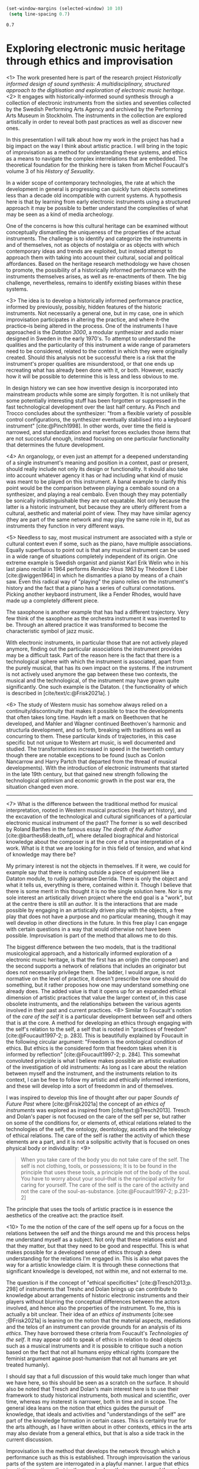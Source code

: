 #+cite_export: csl ~/Documents/articles/biblio/csl-styles/apa-7th.csl

#+LaTeX_HEADER: \usepackage[x11names]{xcolor}
#+LaTeX_HEADER: \hypersetup{linktoc = all, colorlinks = true, urlcolor = DodgerBlue4, citecolor = black, linkcolor = black}

#+begin_src emacs-lisp
   (set-window-margins (selected-window) 10 10)
    (setq line-spacing 0.7)
  #+end_src

  #+RESULTS:
  : 0.7

* Exploring electronic music heritage through ethics and improvisation
<1>
The work presented here is part of the research project /Historically informed design of sound synthesis: A multidisciplinary, structured approach to the digitisation and exploration of electronic music heritage/. <2> It engages with historically-informed sound synthesis through a collection of electronic instruments from the sixties and seventies collected by the Swedish Performing Arts Agency and archived by the Performing Arts Museum in Stockholm. The instruments in the collection are explored artistically in order to reveal both past practices as well as discover new ones.

In this presentation I will talk about how my work in the project has had a big impact on the way I think about artistic practice. I will bring in the topic of improvisation as a method for understanding these systems, and ethics as a means to navigate the complex interrelations that are embedded. The theoretical foundation for the thinking here is taken from Michel Foucault's volume 3 of his /History of Sexuality/.

In a wider scope of contemporary technologies, the rate at which the development in general is progressing can quickly turn objects sometimes less than a decade old incompatible with current systems. A hypothesis here is that by learning from early electronic instruments using a structured approach it may be possible to better understand the complexities of what may be seen as a kind of media archeology.

One of the concerns is how this cultural heritage can be examined without conceptually dismantling the uniqueness of the properties of the actual instruments. The challenge is to identify and categorize the instruments in and of themselves, not as objects of nostalgia or as objects with which contemporary ideas and trends are exploited, but instead attempt to approach them with taking into account their cultural, social and political affordances. Based on the heritage research methodology we have chosen to promote, the possibility of a historically informed performance with the instruments themselves arises, as well as re-enactments of them. The big challenge, nevertheless, remains to identify existing biases within these systems.

<3>
The idea is to develop a historically informed performance practice, informed by previously, possibly, hidden features of the historic instruments. Not necessarily a general one, but in my case, one in which improvisation participates in altering the practice, and where it--the practice--is being altered in the process. One of the instruments I have approached is the /Dataton 3000/, a modular synthesizer and audio mixer designed in Sweden in the early 1970's. To attempt to understand the qualities and the particularity of this instrument a wide range of parameters need to be considered, related to the context in which they were originally created. Should this analysis not be successful there is a risk that the instrument's proper qualities are misunderstood, or that one ends up recreating what has already been done with it, or both. However, exactly how it will be possible to determine this is less and less obvious to me.

In design history we can see how inventive design is incorporated into mainstream products while some are simply forgotten. It is not unlikely that some potentially interesting stuff has been forgotten or suppressed in the fast technological development over the last half century. As Pinch and Trocco concludes about the synthesizer: "from a flexible variety of possible control configurations, the synthesizer eventually stabilised into a keyboard instrument" [cite:@Pinch1998]. In other words, over time the field is narrowed, and standardization and market forces excludes those items that are not successful enough, instead focusing on one particular functionality that determines the future development.

<4>
An organology, or even just an attempt for a deepened understanding of a single instrument's meaning and position in a context, past or present, should really include not only its design or functionality. It should also take into account whatever agency it has or had including what kind of music was meant to be played on this instrument. A banal example to clarify this point would be the comparison between playing a cembalo sound on a synthesizer, and playing a real cembalo. Even though they may potentially be sonically indistinguishable they are not equatable. Not only because the latter is a historic instrument, but because they are utterly different from a cultural, aesthetic and material point of view. They may have similar agency (they are part of the same network and may play the same role in it), but as instruments they function in very different ways.

<5>
Needless to say, most musical instrument are associated with a style or cultural context even if some, such as the piano, have multiple associations. Equally superfluous to point out is that any musical instrument can be used in a wide range of situations completely independent of its origin. One extreme example is Swedish organist and pianist Karl Erik Welin who in his last piano recital in 1964 performs /Rendez-Vous 1963/ by Théodore E Libèr [cite:@wiggen1964] in which he dismantles a piano by means of a chain saw. Even this radical way of "playing" the piano relies on the instrument's history and the fact that a piano has a series of cultural connotations. Picking another keybaord instrument, like a Fender Rhodes, would have made up a completely different piece.

The saxophone is another example that has had a different trajectory. Very few think of the saxophone as the orchestra instrument it was invented to be. Through an altered practice it was transformed to become the characteristic symbol of jazz music.

With electronic instruments, in particular those that are not actively played anymore, finding out the particular associations the instrument provides may be a difficult task. Part of the reason here is the fact that there is a technological sphere with which the instrument is associated, apart from the purely musical, that has its own impact on the systems. If the instrument is not actively used anymore the gap between these two contexts, the musical and the technological, of the instrument may have grown quite significantly. One such example is the Dataton. ( the functionality of which is described in [cite/text/c:@Frisk2021a]. )

<6>
The study of Western music has somehow always relied on a continuity/discontinuity that makes it possible to trace the developments that often takes long time. Haydn left a mark on Beethoven that he developed, and Mahler and Wagner continued Beethoven's harmonic and structurla development, and so forth, breaking with traditions as well as concurring to them. These particular kinds of trajectories, in this case specific but not unique to Western art music, is well documented and studied. The transformations increased in speed in the twentieth century though there are notable exceptions to be found (such as Conlon Nancarrow and Harry Partch that departed from the thread of musical developments). With the introduction of electronic instruments that started in the late 19th century, but that gained new strength following the technological optimism and economic growth in the post war era, the situation changed even more.

--------------
<7>
What is the difference between the traditional method for musical interpretation, rooted in Western musical practices (really art history), and the excavation of the technological and cultural significances of a particular electronic musical instrument of the past? The former is so well described by Roland Barthes in the famous essay /The death of the Author/ [cite:@barthes68:death_of], where detailed biographical and historical knowledge about the composer is at the core of a true interpretation of a work. What is it that we are looking for in this field of tension, and what kind of knowledge may there be?

My primary interest is not the objects in themselves. If it were, we could for example say that there is nothing outside a piece of equipment like a Dataton module, to rudily paraphrase Derrida. There is only the object and what it tells us, everything is there, contained within it. Though I believe that there is some merit in this thought it is no the single solution here. Nor is my sole interest an artistically driven project where the end goal is a "work", but at the centre there is still an /author/. It is the interactions that are made possible by engaging in an artistically driven play with the objects, a free play that does not have a purpose and no particular meaning, though it may well develop in other directions in the future. In this free play I can engage with certain questions in a way that would otherwise not have been possible. Improvisation is part of the method that allows me to do this.

The biggest difference between the two models, that is the traditional musicological approach, and a historically informed exploration of a electronic music heritage, is that the first has an origin (the composer) and the second supports a network of relations that includes an originator but does not necessarily privilege them. The ladder, I would argue, is not normative on the level of practice, it doesn't prescribe how one should do something, but it rather proposes how one may understand something one already does. The added value is that it opens up for an expanded ethical dimension of artistic practices that value the larger context of, in this case obsolete instruments, and the relationships between the various agents involved in their past and current practices.
<8>
Similar to Foucault's notion of the /care of the self/ it is a particular development between self and others that is at the core. A method for developing an ethics through engaging with the self's relation to the self, a self that is rooted in "practices of freedom" [cite:@Foucault1997-2; p. 283]. This is beautifully explained by Foucault in the following circular argument:  "Freedom is the ontological condition of ethics. But ethics is the considered form that freedom takes when it is informed by reflection" [cite:@Foucault1997-2; p. 284]. This somewhat convoluted principle is what I believe makes possible an artistic evaluation of the investigation of old instruments: As long as I care about the relation between myself and the instrument, and the instruments relation to its context, I can be free to follow my artistic and ethically informed intentions, and these will develop into a sort of freedomm in and of themselves.

I was inspired to develop this line of thought after our paper /Sounds of Future Past/ where  [cite:@Frisk2021a] the concept of an /ethics of instruments/ was explored as inspired from [cite/text:@Tresch2013]. Tresch and Dolan's paper is not focused on the care of the self per se, but rather on some of the conditions for, or elements of, ethical relations related to the technologies of the self, the ontology, deontology, ascetis and the teleology of ethical relations. The care of the self is rather the activity of which these elements are a part, and it is not a solipsitic activity that is focused on ones physical body or individuality:
<9>
#+begin_quote
When you take care of the body you do not take care of the self. The self is not clothing, tools, or possessions; It is to be found in the principle that uses these tools, a principle not of the body of the soul. You have to worry about your soul--that is the nprincipal activity for caring for yourself. The care of the self is the care of the activity and not the care of the soul-as-substance. [cite:@Foucault1997-2; p.231-2]
#+end_quote
The principle that uses the tools of artistic practice is in essence the aesthetics of the creative act: the practice itself.

<10>
To me the notion of the care of the self opens up for a focus on the relations between the self and the things around me and this process helps me understand myself as a subject. Not only that these relations exist and that they matter, but that they need to be good and respectful. This is what makes possible for a developed sense of ethics through a deep understanding for the relations I'm engaged in. This is also what paves the way for a artistic knowledge claim. It is through these connections that significant knowledge is developed, not within me, and not external to me.

The question is if the concept of "ethical specificities" [cite:@Tresch2013;p. 298] of instruments that Treshc and Dolan brings up can contribute to knowledge about arrangements of historic electronic instruments and their players without blurring the conceptual differences between the actors involved, and hence also the properties of the instrument. To me, this is actually a bit unclear. Their idea of an /ethics of instruments/ [cite:see ;@Frisk2021a] is leaning on the notion that the material aspects, mediations and the telos of an instrument can provide grounds for an analysis of its /ethics/. They have borrowed these criteria from Foucault's /Technologies of the self/. It may appear odd to speak of ethics in relation to dead objects such as a musical instruments and it is possible to critique such a notion based on the fact that not all humans enjoy ethical rights (compare the feminist argument againse post-humanism that not all humans are yet  treated humanly).

I should say that a full discussion of this would take much longer than what we have here, so this should be seen as a scratch on the surface. It should also be noted that Tresch and Dolan's main interest here is to use their framework to study historical instruments, both musical and scientific, over time, whereas my insterest is narrower, both in time and in scope. The general idea leans on the notion that ethics guides the pursuit of knowledge, that ideals and activities and "understandings of the self" are part of the knowledge formation in certain cases. This is certainly true for the arts although, as I have written about in other contexts, ethics in the arts may also deviate from a general ethics, but that is also a side track in the current discussion. 

Improvisation is the method that develops the network through which a performance such as this is established. Through improvisation the various parts of the system are interrogated in a playful manner. I argue that ethics in artistic practices, that is, the moral values that are expressed through artistic practices in music, specifically improvisation, may complement traditional views on ethics, and develop the understanding of the self, and, more specifically, the care for the self.

The general idea that enables using ethics in this way is based on the fact that instruments have agency, and is further rooted in a relational ontology. The heritage process that we use [cite:@lundberg2015] implies that these objects have agency already, and that this agency is of importance.

The expansion that is proposed by Tresch and Dolan is that this agency also extends to the epistemic virtues that "have guided the pursuit of knowledge" (p. 282). When we engage with these instruments they by necessity partake in the development of knowledge, knowledge not limited to ideas and practices, but together the parts create a form of life where a relation between all aspects of this epistemic system take part. This is realted to Foucault's thinking who depicted an ontological difference between knowledge of the self and care of the self, and between the care of the self and ethics.

Freedom

There is an obvious risk that the instrument is anthropomorphized in the process of considering its ethics. In the flat ontology that this view is promoting there is further a number of problems that arises, the most urgent perhaps, is that even though the instrument has agency, on the surface level it still lacks the will and the freedom that a human possesses. This objection is obviously situated in a Western dualist view of the world, but traditional laws of causality enforce this view. But it may be useful to see the use of the instrument in (at least) two distinct but related articulations:
<11>
1. First, there is the object in an of itself. As such it has certain observable properties and even in this stage it exposes its interface and through it, its connections. In the current case literally. The fact that it is a musical instrument, that it is playable, that it belonged to a historic era, and so forth, further informs this view. At this stage there is no obvious causality. There is a state but no process.
2. Second, in the situation when a musician engages with it, a different epistemic network emerges and a cybernetic connection (citera Mattias) becomes possible through the interface that the instrument exposes. Here there is a strong causality and the player has a control function of the signal flow. The causal relations in this network are contributing to both the knowledge in the system and to its output.

These two contexts are clearly completely different from each other and even if I am personally not uninterested in the first, the second, where time, feedback and interaction is introduced is where my primary interest is. I claim that it is here that knowledge may be developed as a result of these relations and that whatever knowledge there is rests on the ethics of the relations.

<12>
Whether or not either of these contexts provides evidence for an ethics of the instrument is a philosophical question difficult to resolve from a practical perspective. If instead the focus is put on the /usefulness/ of an ethical perspective of the instrument in the present investigation the question may be explored. In a network consisting of human and non-human objects such as a musician and a /Dataton/ module it would be fair to say that the ethics of the human extends to the instrument in a way that alters the possibilities of both musician and instrument, making the ethics of the situation useful to consider, artistically as well as from a heritage point of view.

The musician has to adhere to the materiality of the instrument but also to all other past and present connections and this activity is part of the care of the self. And as Drew Datlon points out in his paper "Towards an Object Oriented Ethics" [cite//t:@dalton2018] even "rejecting the freedom of material objects [\ldots] does not imply their moral neutrality" [cite:@dalton2018]. Removing the instrument from the active network to which I claim it belongs neutralizes its ethical specificities, which I believe it cannot withhold by itself. But together the musician and the object both partakes in the ethical development.

To summarize, thinking about an ethics of instruments may be a useful theoretical construct in organology. Following Foucault, however, this presents us with a possible conceptual problem that was always present. Through ethics as a mode of subjectification the transformation into a subject happens through certain practices, technologies of the self, that depart from the individual will to care for oneself. These are rooted in an aesthetics of existence and will not function as a code exposed on an object from the outside. I believe that this is one of the reason that artistic practice, more specifically improvisation, is the proper method for investigating this ethics of practice and that it can provide us access to inportant knowledge about the instruments, knowledge that transcends the so called biographical information.

The knowledge claim, I argue, lies in the way the various parts of the system is organized. In this system information about an object may be of great use (biographical, technical, etc), but not in and of itself, and not exernal to its context. It is through the practice that the knowledge I am talking about is revealed, and it is through new connections that it is conveyed. As such it may lead to concrete objects of knowledge, but rarely constitute one itself. In other words, it is not the art object that represents the knowledge (though it could be), it is the doing of art. This can be described and documented and be communicated forms other than purely practical, but it is still the way that the network grows that has the epistemological potential.


* Bibliography
# #+bibliographystyle: unsrtnat
#+print_bibliography: title: "Bilblio"

* Footnotes
[fn:2]A ne of the abgisionArtistic research is the formalization of this connection.

[fn:1]There are several artist-in-residence programs that have this explicit ambition, Xerox Parc [cite/p:@harris1999], Bell Labs [cite/p:@mccray2020], CERN
https://arts.cern/programme/artistic-residencies och NASA.
